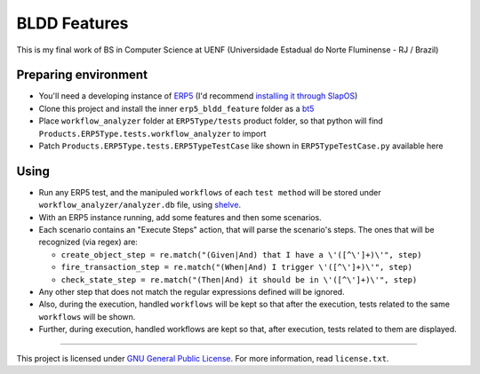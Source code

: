 BLDD Features
=============

This is my final work of BS in Computer Science at UENF (Universidade Estadual do Norte Fluminense - RJ / Brazil)

Preparing environment
++++++++++++++++++++++

- You'll need a developing instance of `ERP5 <http://www.erp5.com>`_ (I'd recommend `installing it through SlapOS <http://www.erp5.com/download/linux>`_)
- Clone this project and install the inner ``erp5_bldd_feature`` folder as a `bt5 <http://www.erp5.org/HowToInstallBusinessTemplates>`_
- Place  ``workflow_analyzer`` folder at ``ERP5Type/tests`` product folder, so that python will find ``Products.ERP5Type.tests.workflow_analyzer`` to import
- Patch ``Products.ERP5Type.tests.ERP5TypeTestCase`` like shown in ``ERP5TypeTestCase.py`` available here

Using
++++++

- Run any ERP5 test, and the manipuled ``workflows`` of each ``test method`` will be stored under ``workflow_analyzer/analyzer.db`` file, using `shelve <http://docs.python.org/library/shelve.html>`_.
- With an ERP5 instance running, add some features and then some scenarios.
- Each scenario contains an "Execute Steps" action, that will parse the scenario's steps. The ones that will be recognized (via regex) are:

  - ``create_object_step = re.match("(Given|And) that I have a \'([^\']+)\'", step)``
  - ``fire_transaction_step = re.match("(When|And) I trigger \'([^\']+)\'", step)``
  - ``check_state_step = re.match("(Then|And) it should be in \'([^\']+)\'", step)``

- Any other step that does not match the regular expressions defined will be ignored.
- Also, during the execution, handled ``workflows`` will be kept so that after the execution, tests related to the same ``workflows`` will be shown.
- Further, during execution, handled workflows are kept so that, after execution, tests related to them are displayed.

---------------------------------------

This project is licensed under `GNU General Public License <http://www.gnu.org/licenses/gpl-2.0.html>`_. For more information, read ``license.txt``.

